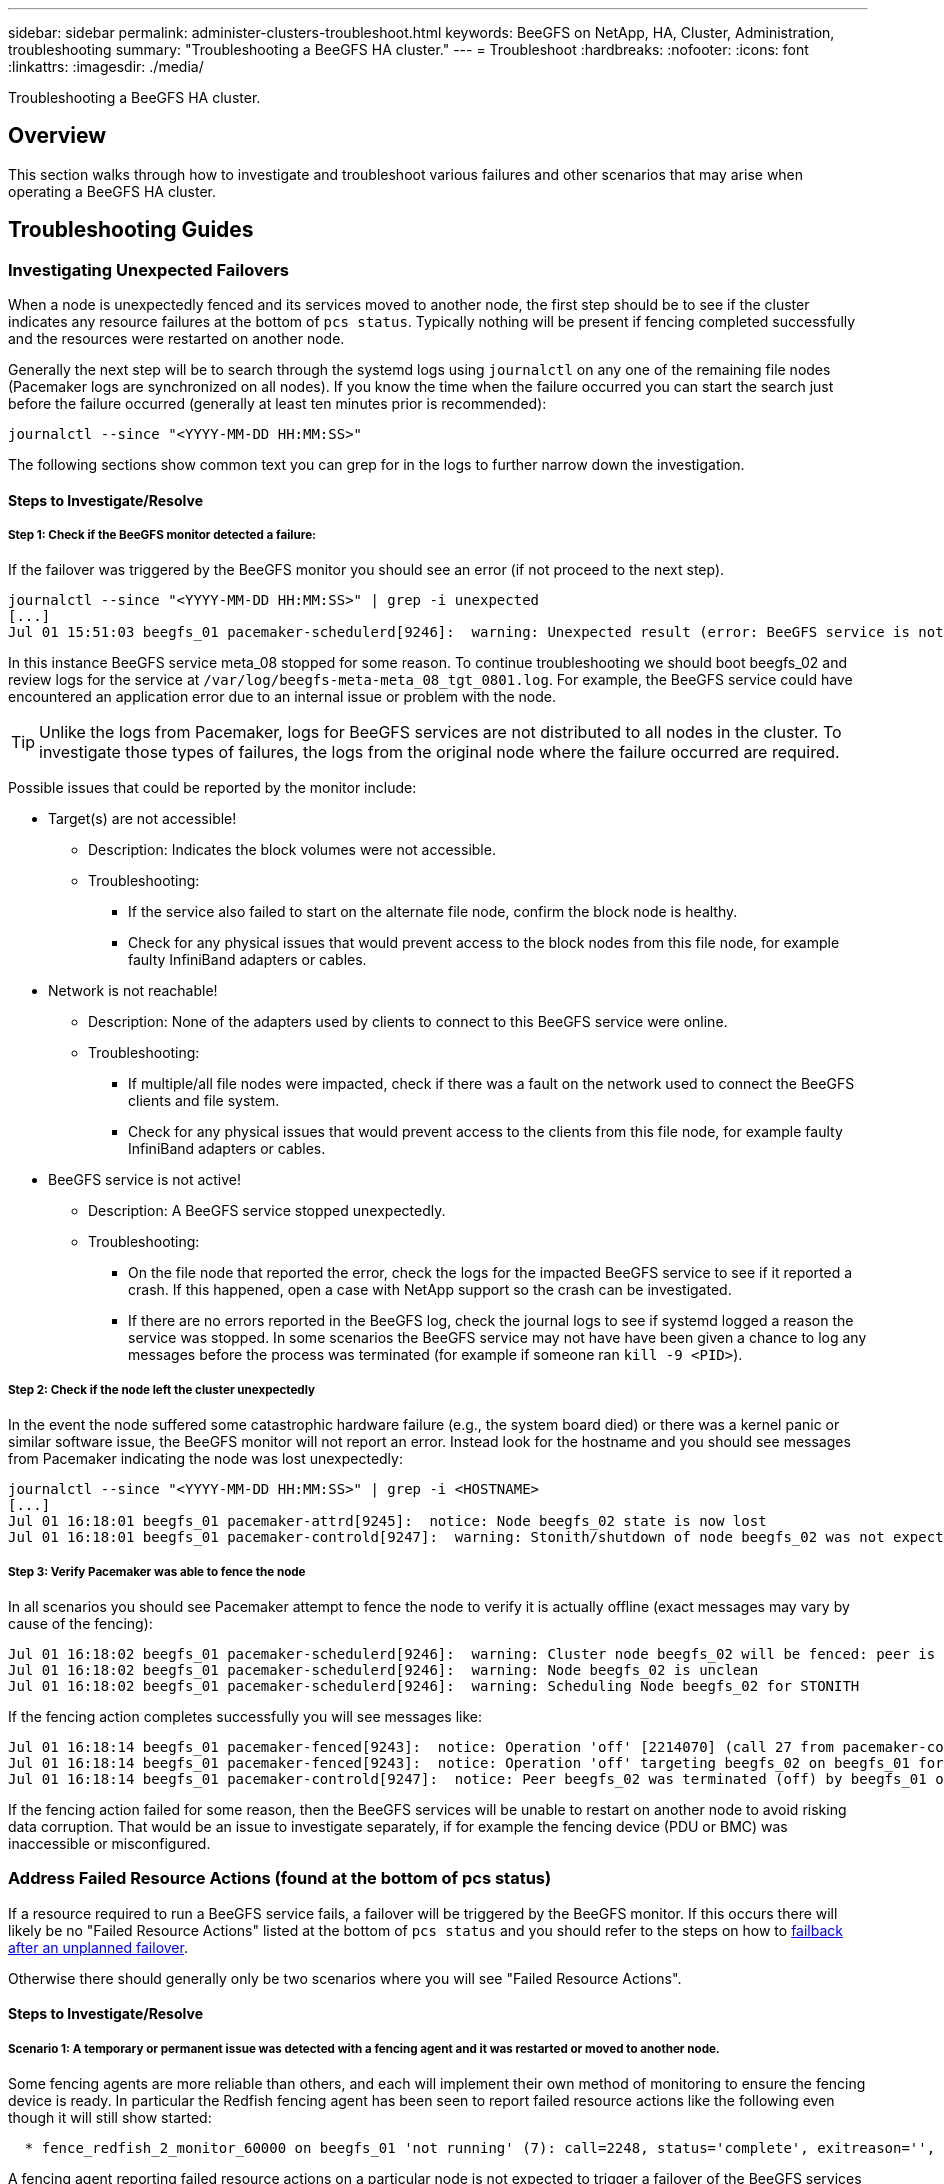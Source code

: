 ---
sidebar: sidebar
permalink: administer-clusters-troubleshoot.html
keywords: BeeGFS on NetApp, HA, Cluster, Administration, troubleshooting
summary: "Troubleshooting a BeeGFS HA cluster."
---
= Troubleshoot
:hardbreaks:
:nofooter:
:icons: font
:linkattrs:
:imagesdir: ./media/


[.lead]
Troubleshooting a BeeGFS HA cluster.

== Overview

This section walks through how to investigate and troubleshoot various failures and other scenarios that may arise when operating a BeeGFS HA cluster.

== Troubleshooting Guides

=== Investigating Unexpected Failovers

When a node is unexpectedly fenced and its services moved to another node, the first step should be to see if the cluster indicates any resource failures at the bottom of `pcs status`. Typically nothing will be present if fencing completed successfully and the resources were restarted on another node.

Generally the next step will be to search through the systemd logs using `journalctl` on any one of the remaining file nodes (Pacemaker logs are synchronized on all nodes). If you know the time when the failure occurred you can start the search just before the failure occurred (generally at least ten minutes prior is recommended):

[source,console]
----
journalctl --since "<YYYY-MM-DD HH:MM:SS>"
----

The following sections show common text you can grep for in the logs to further narrow down the investigation.

==== Steps to Investigate/Resolve

===== Step 1: Check if the BeeGFS monitor detected a failure:

If the failover was triggered by the BeeGFS monitor you should see an error (if not proceed to the next step).

[source,console]
----
journalctl --since "<YYYY-MM-DD HH:MM:SS>" | grep -i unexpected
[...]
Jul 01 15:51:03 beegfs_01 pacemaker-schedulerd[9246]:  warning: Unexpected result (error: BeeGFS service is not active!) was recorded for monitor of meta_08-monitor on beegfs_02 at Jul  1 15:51:03 2022
----

In this instance BeeGFS service meta_08 stopped for some reason. To continue troubleshooting we should boot beegfs_02 and review logs for the service at `/var/log/beegfs-meta-meta_08_tgt_0801.log`. For example, the BeeGFS service could have encountered an application error due to an internal issue or problem with the node.

TIP: Unlike the logs from Pacemaker, logs for BeeGFS services are not distributed to all nodes in the cluster. To investigate those types of failures, the logs from the original node where the failure occurred are required.

Possible issues that could be reported by the monitor include: 

* Target(s) are not accessible!
** Description: Indicates the block volumes were not accessible. 
** Troubleshooting: 
*** If the service also failed to start on the alternate file node, confirm the block node is healthy. 
*** Check for any physical issues that would prevent access to the block nodes from this file node, for example faulty InfiniBand adapters or cables.
* Network is not reachable!
** Description: None of the adapters used by clients to connect to this BeeGFS service were online. 
** Troubleshooting:
*** If multiple/all file nodes were impacted, check if there was a fault on the network used to connect the BeeGFS clients and file system. 
*** Check for any physical issues that would prevent access to the clients from this file node, for example faulty
      InfiniBand adapters or cables.
* BeeGFS service is not active!
** Description: A BeeGFS service stopped unexpectedly. 
** Troubleshooting: 
*** On the file node that reported the error, check the logs for the impacted BeeGFS service to see if it reported a crash. If this happened, open a case with NetApp support so the crash can be investigated.
*** If there are no errors reported in the BeeGFS log, check the journal logs to see if systemd logged a reason the service was stopped. In some scenarios the BeeGFS service may not have have been given a chance to log any messages before the process was terminated (for example if someone ran `kill -9 <PID>`).

===== Step 2: Check if the node left the cluster unexpectedly

In the event the node suffered some catastrophic hardware failure (e.g., the system board died) or there was a kernel panic or similar software issue, the BeeGFS monitor will not report an error. Instead look for the hostname and you should see messages from Pacemaker indicating the node was lost unexpectedly:

[source,console]
----
journalctl --since "<YYYY-MM-DD HH:MM:SS>" | grep -i <HOSTNAME>
[...]
Jul 01 16:18:01 beegfs_01 pacemaker-attrd[9245]:  notice: Node beegfs_02 state is now lost
Jul 01 16:18:01 beegfs_01 pacemaker-controld[9247]:  warning: Stonith/shutdown of node beegfs_02 was not expected
----

===== Step 3: Verify Pacemaker was able to fence the node

In all scenarios you should see Pacemaker attempt to fence the node to verify it is actually offline (exact messages may vary by cause of the fencing):

[source,console]
----
Jul 01 16:18:02 beegfs_01 pacemaker-schedulerd[9246]:  warning: Cluster node beegfs_02 will be fenced: peer is no longer part of the cluster
Jul 01 16:18:02 beegfs_01 pacemaker-schedulerd[9246]:  warning: Node beegfs_02 is unclean
Jul 01 16:18:02 beegfs_01 pacemaker-schedulerd[9246]:  warning: Scheduling Node beegfs_02 for STONITH
----

If the fencing action completes successfully you will see messages like:

[source,console]
----
Jul 01 16:18:14 beegfs_01 pacemaker-fenced[9243]:  notice: Operation 'off' [2214070] (call 27 from pacemaker-controld.9247) for host 'beegfs_02' with device 'fence_redfish_2' returned: 0 (OK)
Jul 01 16:18:14 beegfs_01 pacemaker-fenced[9243]:  notice: Operation 'off' targeting beegfs_02 on beegfs_01 for pacemaker-controld.9247@beegfs_01.786df3a1: OK
Jul 01 16:18:14 beegfs_01 pacemaker-controld[9247]:  notice: Peer beegfs_02 was terminated (off) by beegfs_01 on behalf of pacemaker-controld.9247: OK
----

If the fencing action failed for some reason, then the BeeGFS services will be unable to restart on another node to avoid risking data corruption. That would be an issue to investigate separately, if for example the fencing device (PDU or BMC) was inaccessible or misconfigured.

=== Address Failed Resource Actions (found at the bottom of pcs status)

If a resource required to run a BeeGFS service fails, a failover will be triggered by the BeeGFS monitor. If this occurs there will likely be no "Failed Resource Actions" listed at the bottom of `pcs status` and you should refer to the steps on how to link:administer-clusters-failover-failback.html[failback after an unplanned failover^].

Otherwise there should generally only be two scenarios where you will see "Failed Resource Actions".

==== Steps to Investigate/Resolve

===== Scenario 1: A temporary or permanent issue was detected with a fencing agent and it was restarted or moved to another node.

Some fencing agents are more reliable than others, and each will implement their own method of monitoring to ensure the fencing device is ready. In particular the Redfish fencing agent has been seen to report failed resource actions like the following even though it will still show started:

[source,console]
----
  * fence_redfish_2_monitor_60000 on beegfs_01 'not running' (7): call=2248, status='complete', exitreason='', last-rc-change='2022-07-26 08:12:59 -05:00', queued=0ms, exec=0ms
----

A fencing agent reporting failed resource actions on a particular node is not expected to trigger a failover of the BeeGFS services running on that node. It should simply be automatically restarted on the same or a different node.

Steps to resolve:

. If the fencing agent consistently refuses to run on all or a subset of nodes, check if those nodes are able to connect to the fencing agent, and verify the fencing agent is configured correctly in the Ansible inventory.
.. For example if a Redfish (BMC) fencing agent is running on the same node as it is responsible for fencing, and the OS management and BMC IPs are on the same physical interface, some network switch configurations will not allow communication between the two interfaces (to prevent network loops). By default the HA cluster will attempt to avoid placing fencing agents on the node they are responsible for fencing, but this can happen in some scenarios/configurations.
. Once all issues are resolved (or if the issue appeared to be ephemeral), run `pcs resource cleanup` to reset the failed resource actions.

===== Scenario 2: The BeeGFS monitor detected an issue and triggered a failover, but for some reason resources could not start on a secondary node.

Provided fencing is enabled and the resource wasn't blocked from stopping on the original node (see the troubleshooting section for "standby (on-fail)"), the most likely reasons include problems starting the resource on a secondary node because:

* The secondary node was already offline.
* A physical or logical configuration issue prevented the secondary from accessing the block volumes used as BeeGFS targets.

Steps to resolve:

. For each entry in the failed resource actions:
.. Confirm the failed resource action was a start operation.
.. Based on the resource indicated and the node specified in the failed resource actions:
... Look for and correct any external issues that would prevent the node from starting the specified resource. For example if BeeGFS IP address (floating IP) failed to start, verify at least one of the required interfaces is connected/online and cabled to the right network switch. If a BeeGFS target (block device / E-Series volume) is failed, verify the physical connections to the backend block node(s) are connected as expected, and verify the block nodes are healthy.
.. If there are no obvious external issues and you desire a root cause for this incident, it is suggested you open a case with NetApp support to investigate before proceeding as the following steps may make root cause analysis (RCA) challenging/impossible.
. After resolving any external issues:
.. Comment out any non-functional nodes from the Ansible inventory.yml file and rerun the full Ansible playbook to ensure all logical configuration is setup correctly on the secondary node(s).
... Note: Don't forget to uncomment these nodes and rerun the playbook once the nodes are healthy and you are ready to failback.
.. Alternatively you can attempt to manually recover the cluster:
... Place any offline nodes back online using: `pcs cluster start <HOSTNAME>`
... Clear all failed resource actions using: `pcs resource cleanup`
... Run pcs status and verify all services start as expected.
... If needed run `pcs resource relocate run` to move resources back to their preferred node (if it is available).


== Common Issues

=== BeeGFS services don't failover or failback when requested

*Likely issue:* The `pcs resource relocate` run command was executed, but never finished successfully.

*How to check:* Run `pcs constraint --full` and check for any location constraints with an ID of `pcs-relocate-<RESOURCE>`.

*How to resolve:* Run `pcs resource relocate clear` then rerun `pcs constraint --full` to verify the extra constraints are removed.

=== One node in pcs status shows "standby (on-fail)" when fencing is disabled

*Likely issue:* Pacemaker was unable to successfully confirm all resources were stopped on the node that failed.

*How to resolve:*

. Run `pcs status` and check for any resources that aren't "started" or show errors at the bottom of the output and resolve any issues.
. To bring the node back online run `pcs resource cleanup --node=<HOSTNAME>`.

=== After an unexpected failover, resources show "started (on-fail)" in pcs status when fencing is enabled

*Likely issue:* A problem occurred that triggered a failover, but Pacemaker was unable to verify the node was fenced. This could happen because fencing was misconfigured or there was an issue with the fencing agent (example: the PDU was disconnected from the network).

*How to resolve:*

. Verify the node is actually powered off.
+
IMPORTANT: If the node you specify is not actually off, but running cluster services or resources, data corruption/cluster failure WILL occur.
. Manually confirm fencing with: `pcs stonith confirm <NODE>`

At this point services should finish failing over and be restarted on another healthy node.

== Common Troubleshooting Tasks

=== Restart individual BeeGFS services

Normally if a BeeGFS service needs to be restarted (say to facilitate a configuration change) this should be done by updating the Ansible inventory and rerunning the playbook. In some scenarios it may be desirable to restart individual services to facilitate faster troubleshooting, for example to change the logging level without needing to wait for the entire playbook to run.

IMPORTANT: Unless any manual changes are also added to the Ansible inventory, they will be reverted the next time the Ansible playbook runs.

==== Option 1: Systemd controlled restart

If there is a risk the BeeGFS service won't properly restart with the new configuration, first place the cluster in maintenance mode to prevent the BeeGFS monitor from detecting the service is stopped and triggering an unwanted failover:

[source,console]
----
pcs property set maintenance-mode=true
----

If needed make any changes to the services configuration at `/mnt/<SERVICE_ID>/*_config/beegfs-*.conf` (example: `/mnt/meta_01_tgt_0101/metadata_config/beegfs-meta.conf`) then use systemd to restart it:

[source,console]
----
systemctl restart beegfs-*@<SERVICE_ID>.service
----

Example: `systemctl restart beegfs-meta@meta_01_tgt_0101.service`

==== Option 2: Pacemaker controlled restart

If you aren't concerned the new configuration could cause the service to stop unexpectedly (for example simply changing the logging level), or you're in a maintenance window and not concerned about downtime you can simply restart the BeeGFS monitor for the service you want to restart:

[source,console]
----
pcs resource restart <SERVICE>-monitor
----

For example to restart the BeeGFS management service: `pcs resource restart mgmt-monitor`
